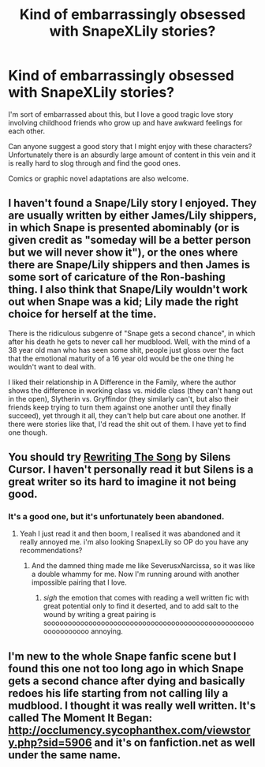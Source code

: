 #+TITLE: Kind of embarrassingly obsessed with SnapeXLily stories?

* Kind of embarrassingly obsessed with SnapeXLily stories?
:PROPERTIES:
:Author: Oniknight
:Score: 7
:DateUnix: 1408602674.0
:DateShort: 2014-Aug-21
:FlairText: Request
:END:
I'm sort of embarrassed about this, but I love a good tragic love story involving childhood friends who grow up and have awkward feelings for each other.

Can anyone suggest a good story that I might enjoy with these characters? Unfortunately there is an absurdly large amount of content in this vein and it is really hard to slog through and find the good ones.

Comics or graphic novel adaptations are also welcome.


** I haven't found a Snape/Lily story I enjoyed. They are usually written by either James/Lily shippers, in which Snape is presented abominably (or is given credit as "someday will be a better person but we will never show it"), or the ones where there are Snape/Lily shippers and then James is some sort of caricature of the Ron-bashing thing. I also think that Snape/Lily wouldn't work out when Snape was a kid; Lily made the right choice for herself at the time.

There is the ridiculous subgenre of "Snape gets a second chance", in which after his death he gets to never call her mudblood. Well, with the mind of a 38 year old man who has seen some shit, people just gloss over the fact that the emotional maturity of a 16 year old would be the one thing he wouldn't want to deal with.

I liked their relationship in A Difference in the Family, where the author shows the difference in working class vs. middle class (they can't hang out in the open), Slytherin vs. Gryffindor (they similarly can't, but also their friends keep trying to turn them against one another until they finally succeed), yet through it all, they can't help but care about one another. If there were stories like that, I'd read the shit out of them. I have yet to find one though.
:PROPERTIES:
:Author: Mu-Nition
:Score: 3
:DateUnix: 1408603809.0
:DateShort: 2014-Aug-21
:END:


** You should try [[https://www.fanfiction.net/s/4418724/1/Rewriting-The-Song][Rewriting The Song]] by Silens Cursor. I haven't personally read it but Silens is a great writer so its hard to imagine it not being good.
:PROPERTIES:
:Author: Paraparakachak
:Score: 2
:DateUnix: 1408645795.0
:DateShort: 2014-Aug-21
:END:

*** It's a good one, but it's unfortunately been abandoned.
:PROPERTIES:
:Author: Feldew
:Score: 3
:DateUnix: 1408948822.0
:DateShort: 2014-Aug-25
:END:

**** Yeah I just read it and then boom, I realised it was abandoned and it really annoyed me. i'm also looking SnapexLily so OP do you have any recommendations?
:PROPERTIES:
:Score: 2
:DateUnix: 1408986352.0
:DateShort: 2014-Aug-25
:END:

***** And the damned thing made me like SeverusxNarcissa, so it was like a double whammy for me. Now I'm running around with another impossible pairing that I love.
:PROPERTIES:
:Author: Feldew
:Score: 3
:DateUnix: 1408992576.0
:DateShort: 2014-Aug-25
:END:

****** /sigh/ the emotion that comes with reading a well written fic with great potential only to find it deserted, and to add salt to the wound by writing a great pairing is sooooooooooooooooooooooooooooooooooooooooooooooooooooooooooooo annoying.
:PROPERTIES:
:Score: 3
:DateUnix: 1408997404.0
:DateShort: 2014-Aug-26
:END:


** I'm new to the whole Snape fanfic scene but I found this one not too long ago in which Snape gets a second chance after dying and basically redoes his life starting from not calling lily a mudblood. I thought it was really well written. It's called The Moment It Began: [[http://occlumency.sycophanthex.com/viewstory.php?sid=5906]] and it's on fanfiction.net as well under the same name.
:PROPERTIES:
:Author: orangedarkchocolate
:Score: 1
:DateUnix: 1409714884.0
:DateShort: 2014-Sep-03
:END:
